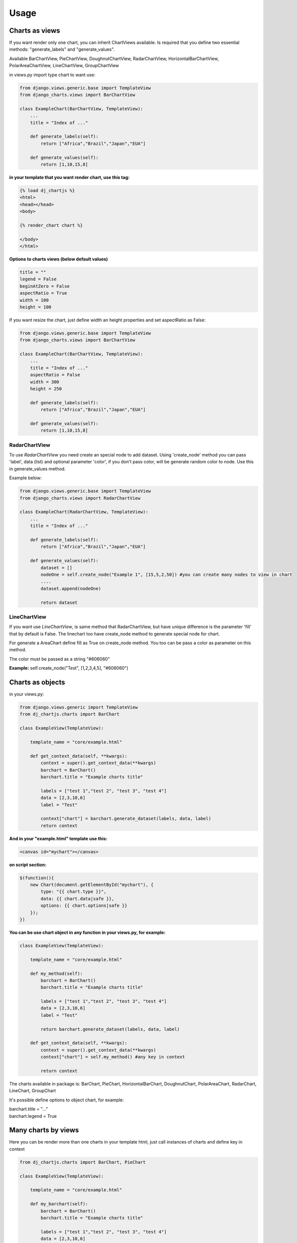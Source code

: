 ============
Usage
============


Charts as views
---------------

If you want render only one chart, you can inherit ChartViews available. Is required that you define two essential methods: "generate_labels" and "generate_values".

Available BarChartView, PieChartView, DoughnutChartView, RadarChartView, HorizontalBarChartView, PolarAreaChartView, LineChartView, GroupChartView

in views.py import type chart to want use:

.. code-block:: python

    from django.views.generic.base import TemplateView
    from django_charts.views import BarChartView

    class ExampleChart(BarChartView, TemplateView):
        ...
        title = "Index of ..."

        def generate_labels(self):
            return ["Africa","Brazil","Japan","EUA"]

        def generate_values(self):
            return [1,10,15,8]

**in your template that you want render chart, use this tag:**

.. code-block:: html

    {% load dj_chartjs %}
    <html>
    <head></head>
    <body>

    {% render_chart chart %}

    </body>
    </html>


**Options to charts views (below default values)**

.. code-block:: python

    title = ""
    legend = False
    beginAtZero = False
    aspectRatio = True
    width = 100
    height = 100

If you want resize the chart, just define width an height properties and set aspectRatio as False:

.. code-block:: python

    from django.views.generic.base import TemplateView
    from django_charts.views import BarChartView

    class ExampleChart(BarChartView, TemplateView):
        ...
        title = "Index of ..."
        aspectRatio = False
        width = 300
        height = 250

        def generate_labels(self):
            return ["Africa","Brazil","Japan","EUA"]

        def generate_values(self):
            return [1,10,15,8]


RadarChartView
~~~~~~~~~~~~~~

To use `RadarChartView` you need create an special node to add dataset. Using 'create_node' method
you can pass 'label', data (list) and optional parameter 'color', if you don't pass color, will be generate random color to node. Use this in generate_values method.

Example below:

.. code-block:: python

    from django.views.generic.base import TemplateView
    from django_charts.views import RadarChartView

    class ExampleChart(RadarChartView, TemplateView):
        ...
        title = "Index of ..."

        def generate_labels(self):
            return ["Africa","Brazil","Japan","EUA"]

        def generate_values(self):
            dataset = []
            nodeOne = self.create_node("Example 1", [15,5,2,50]) #you can create many nodes to view in chart
            ....
            dataset.append(nodeOne)

            return dataset

LineChartView
~~~~~~~~~~~~~

If you want use `LineChartView`, is same method that RadarChartView, 
but have unique difference is the parameter 'fill' that by default is False. 
The linechart too have create_node method to generate special node for chart.


For generate a AreaChart define fill as True on create_node method. 
You too can be pass a color as parameter on this method.

The color must be passed as a string "#606060"

**Example:** self.create_node("Test", [1,2,3,4,5], "#606060")


Charts as objects
-----------------

in your views.py:

.. code-block:: python

    from django.views.generic import TemplateView
    from dj_chartjs.charts import BarChart

    class ExampleView(TemplateView):

        template_name = "core/example.html"

        def get_context_data(self, **kwargs):
            context = super().get_context_data(**kwargs)
            barchart = BarChart()
            barchart.title = "Example charts title"

            labels = ["test 1","test 2", "test 3", "test 4"]
            data = [2,3,10,6]
            label = "Test"

            context["chart"] = barchart.generate_dataset(labels, data, label)
            return context

**And in your "example.html" template use this:**

.. code-block:: html

    <canvas id="mychart"></canvas>

**on script section:**

.. code-block:: javascript

    $(function(){
        new Chart(document.getElementById("mychart"), {
            type: "{{ chart.type }}",
            data: {{ chart.data|safe }},
            options: {{ chart.options|safe }}
        });
    })

**You can be use chart object in any function in your views.py, for example:**

.. code-block:: python

    class ExampleView(TemplateView):

        template_name = "core/example.html"

        def my_method(self):
            barchart = BarChart()
            barchart.title = "Example charts title"

            labels = ["test 1","test 2", "test 3", "test 4"]
            data = [2,3,10,6]
            label = "Test"

            return barchart.generate_dataset(labels, data, label)

        def get_context_data(self, **kwargs):
            context = super().get_context_data(**kwargs)
            context["chart"] = self.my_method() #any key in context

            return context


The charts available in package is: BarChart, PieChart, HorizontalBarChart, DoughnutChart, PolarAreaChart, RadarChart, LineChart, GroupChart

It's possible define options to object chart, for example:

| barchart.title = "..."
| barchart.legend = True


Many charts by views
--------------------

Here you can be render more than one charts in your template html, just call
instances of charts and define key in context

.. code-block:: python

    from dj_chartjs.charts import BarChart, PieChart

    class ExampleView(TemplateView):

        template_name = "core/example.html"

        def my_barchart(self):
            barchart = BarChart()
            barchart.title = "Example charts title"

            labels = ["test 1","test 2", "test 3", "test 4"]
            data = [2,3,10,6]
            label = "Test"

            return barchart.generate_dataset(labels, data, label)

        def my_piechart(self):
            piechart = PieChart()
            piechart.title = "Example charts title"

            labels = ["test 1","test 2", "test 3", "test 4"]
            data = [2,3,10,6]
            label = "Test"

            return piechart.generate_dataset(labels, data, label)


        def get_context_data(self, **kwargs):
            context = super().get_context_data(**kwargs)
            context["barchart"] = self.my_barchart()
            context["piechart"] = self.my_piechart()

            return context

**In your template body:**

Example using bootstrap:

.. code-block:: html

    <div class="row">
        <div class="col-6">
            <canvas id="mybarchart"></canvas>
        </div>
        <div class="col-6">
            <canvas id="mypiechart"></canvas>
        </div>
    </div>

and section scripts:

.. code-block:: javascript

    $(function(){
        new Chart(document.getElementById("mybarchart"), {
            type: "{{ barchart.type }}",
            data: {{ barchart.data|safe }},
            options: {{ barchart.options|safe }}
        });

        new Chart(document.getElementById("mypiechart"), {
            type: "{{ piechart.type }}",
            data: {{ piechart.data|safe }},
            options: {{ piechart.options|safe }}
        });
    });